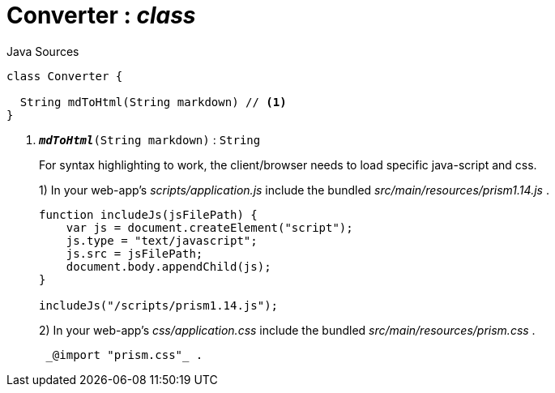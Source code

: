 = Converter : _class_
:Notice: Licensed to the Apache Software Foundation (ASF) under one or more contributor license agreements. See the NOTICE file distributed with this work for additional information regarding copyright ownership. The ASF licenses this file to you under the Apache License, Version 2.0 (the "License"); you may not use this file except in compliance with the License. You may obtain a copy of the License at. http://www.apache.org/licenses/LICENSE-2.0 . Unless required by applicable law or agreed to in writing, software distributed under the License is distributed on an "AS IS" BASIS, WITHOUT WARRANTIES OR  CONDITIONS OF ANY KIND, either express or implied. See the License for the specific language governing permissions and limitations under the License.

.Java Sources
[source,java]
----
class Converter {

  String mdToHtml(String markdown) // <.>
}
----

<.> `[teal]#*_mdToHtml_*#(String markdown)` : `String`
+
--
For syntax highlighting to work, the client/browser needs to load specific java-script and css.

1) In your web-app's _scripts/application.js_ include the bundled _src/main/resources/prism1.14.js_ .

----

function includeJs(jsFilePath) {
    var js = document.createElement("script");
    js.type = "text/javascript";
    js.src = jsFilePath;
    document.body.appendChild(js);
}

includeJs("/scripts/prism1.14.js");
----

2) In your web-app's _css/application.css_ include the bundled _src/main/resources/prism.css_ .

----

 _@import "prism.css"_ .
----
--

